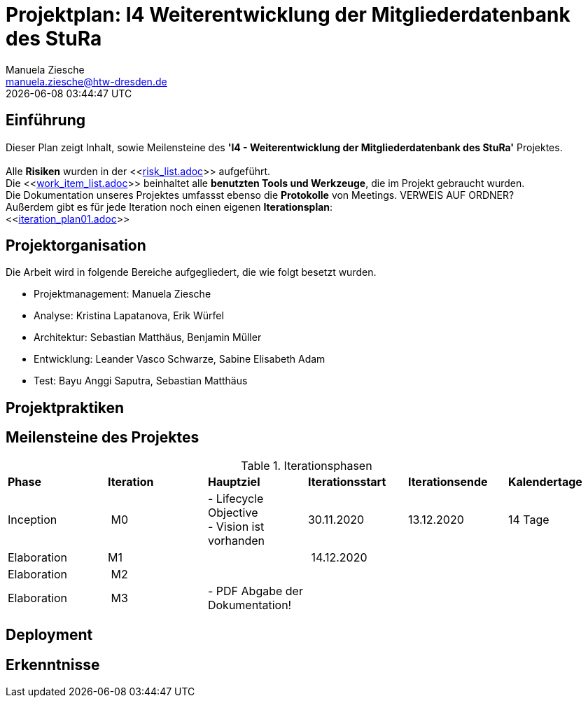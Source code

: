 = Projektplan: I4 Weiterentwicklung der Mitgliederdatenbank des StuRa
Manuela Ziesche <manuela.ziesche@htw-dresden.de>
{localdatetime}

== Einführung 

Dieser Plan zeigt Inhalt, sowie Meilensteine des *'I4 - Weiterentwicklung der Mitgliederdatenbank des StuRa'* Projektes. + 
 +
Alle *Risiken* wurden in der <<link:risk_list.adoc[]>>  aufgeführt. +
Die <<link:work_item_list.adoc[]>> beinhaltet alle *benutzten Tools und Werkzeuge*, die im Projekt gebraucht wurden.  + 
Die Dokumentation unseres Projektes umfassst ebenso die *Protokolle* von Meetings. VERWEIS AUF ORDNER? +
Außerdem gibt es für jede Iteration noch einen eigenen *Iterationsplan*: 
 +
<<link:iteration_plan01.adoc[]>> +


== Projektorganisation

Die Arbeit wird in folgende Bereiche aufgegliedert, die wie folgt besetzt wurden.

- Projektmanagement: Manuela Ziesche + 
- Analyse: Kristina Lapatanova, Erik Würfel + 
- Architektur: Sebastian Matthäus, Benjamin Müller + 
- Entwicklung: Leander  Vasco Schwarze, Sabine Elisabeth Adam +
- Test: Bayu Anggi Saputra, Sebastian Matthäus + 

== Projektpraktiken

== Meilensteine des Projektes

.Iterationsphasen

|======
| *Phase* | *Iteration* | *Hauptziel* | *Iterationsstart* | *Iterationsende* | *Kalendertage*
| Inception | M0 | - Lifecycle Objective + 
- Vision ist vorhanden| 30.11.2020 | 13.12.2020 | 14 Tage 
| Elaboration | M1 | | 14.12.2020 | | 
| Elaboration | M2 | | | | 
| Elaboration | M3 | - PDF Abgabe der Dokumentation!| | |


|====== 

== Deployment


== Erkenntnisse

